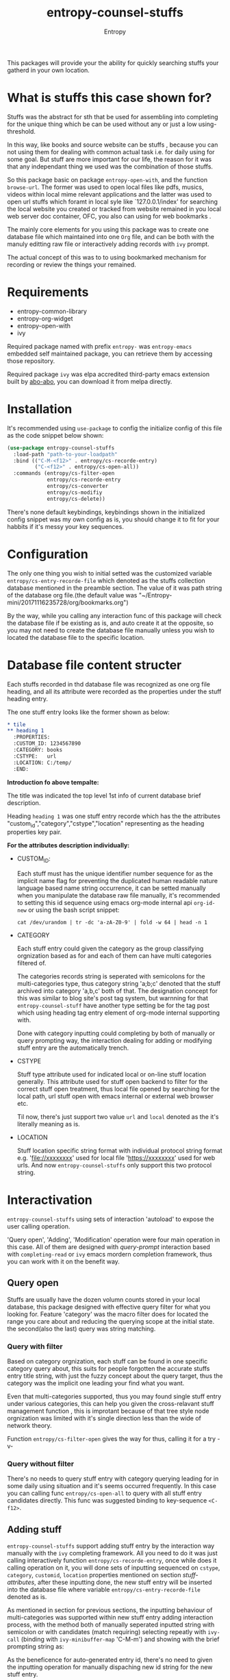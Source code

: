 #+title: entropy-counsel-stuffs
#+author: Entropy

This packages will provide your the ability for quickly searching
stuffs your gatherd in your own location.

* What is stuffs this case shown for?

Stuffs was the abstract for sth that be used for assembling into
completing for the unique thing which be can be used without any or
just a low using-threshold.

In this way, like books and source website can be stuffs , because you
can not using them for dealing with common actual task i.e. for daily
using for some goal. But stuff are more important for our life, the
reason for it was that any independant thing we used was the
combination of those stuffs.

So this package basic on package =entropy-open-with=, and the function
~browse-url~. The former was used to open local files like pdfs,
musics, videos within local mime relevant applications and the latter
was used to open url stuffs which foramt in local syle like
`127.0.0.1/index' for searching the local website you created or
tracked from website remained in you local web server doc container,
OFC, you also can using for web bookmarks .

The mainly core elements for you using this package was to create one
database file which maintained into one =Org= file, and can be both
with the manuly editting raw file or interactively adding records with
~ivy~ prompt.

The actual concept of this was to to using bookmarked mechanism for
recording or review the things your remained.

* Requirements

- entropy-common-library
- entropy-org-widget
- entropy-open-with
- ivy

Required package named with prefix =entropy-= was =entropy-emacs=
embedded self maintained package, you can retrieve them by accessing
those repository.

Required package =ivy= was elpa accredited third-party emacs extension
built by [[https://github.com/abo-abo][abo-abo]], you can download it from melpa directly.

* Installation 

It's recommended using =use-package= to config the initialize config
of this file as the code snippet below shown:

#+BEGIN_SRC emacs-lisp
  (use-package entropy-counsel-stuffs
    :load-path "path-to-your-loadpath"
    :bind (("C-M-<f12>" . entropy/cs-recorde-entry)
           ("C-<f12>" . entropy/cs-open-all))
    :commands (entropy/cs-filter-open
               entropy/cs-recorde-entry
               entropy/cs-converter
               entropy/cs-modifiy
               entropy/cs-delete))
#+END_SRC


There's none default keybindings, keybindings shown in the initialized
config snippet was my own config as is, you should change it to fit
for your habbits if it's messy your key sequences.

* Configuration

The only one thing you wish to initial setted was the customized
variable =entropy/cs-entry-recorde-file= which denoted as the stuffs
collection database mentioned in the preamble section. The value of it
was path string of the database org file.(the default value was
"~/Entropy-mini/20171116235728/org/bookmarks.org") 

By the way, while you calling any interaction func of this package
will check the database file if be existing as is, and auto create it
at the opposite, so you may not need to create the database file
manually unless you wish to located the database file to the specific
location.

* Database file content structer

Each stuffs recorded in thd database file was recognized as one org
file heading, and all its attribute were recorded as the properties
under the stuff heading entry.

The one stuff entry looks like the former shown as below:

#+BEGIN_SRC org
  ,* tile
  ,** heading 1
    :PROPERTIES:
    :CUSTOM_ID: 1234567890
    :CATEGORY: books
    :CSTYPE:   url
    :LOCATION: C:/temp/
    :END:
#+END_SRC 

*Introduction fo above tempalte:*

The title was indicated the top level 1st info of current database
brief description. 

Heading =heading 1= was one stuff entry recorde which has the the
attributes "custom_id","category","cstype","location" representing as
the heading properties key pair.

*For the attributes description individually:*

- CUSTOM_ID:

  Each stuff must has the unique identifier number sequence for as the
  implicit name flag for preventing the duplicated human readable
  nature language based name string occurrence, it can be setted
  manually when you manipulate the database raw file manually, it's
  recommended to setting this id sequence using emacs org-mode
  internal api ~org-id-new~ or using the bash script snippet:
  
  : cat /dev/urandom | tr -dc 'a-zA-Z0-9' | fold -w 64 | head -n 1

- CATEGORY

  Each stuff entry could given the category as the group classifying
  orgnization based as for and each of them can have multi categories
  filtered of.

  The categories records string is seperated with semicolons for the
  multi-categories type, thus category string 'a;b;c' denoted that the
  stuff archived into category 'a,b,c' both of that. The designation
  concept for this was similar to blog site's post tag system, but
  warnning for that =entropy-counsel-stuff= have another type setting
  be for the tag post which using heading tag entry element of
  org-mode internal supporting with.

  Done with category inputting could completing by both of manually or
  query prompting way, the interaction dealing for adding or modifying
  stuff entry are the automatically trench.

- CSTYPE

  Stuff type attribute used for indicated local or on-line stuff
  location generally. This attribute used for stuff open backend to
  filter for the correct stuff open treatment, thus local file opened
  by searching for the local path, url stuff open with emacs internal
  or external web browser etc.

  Til now, there's just support two value =url= and =local= denoted as
  the it's literally meaning as is.

- LOCATION

  Stuff location specific string format with individual protocol
  string format e.g. 'file://xxxxxxxx' used for local file
  'https://xxxxxxxx' used for web urls. And now
  =entropy-counsel-stuffs= only support this two protocol string.
  
* Interactivation

=entropy-counsel-stuffs= using sets of interaction 'autoload' to
expose the user calling operation.

'Query open', 'Adding', 'Modification' operation were four main
operation in this case. All of them are designed with /query-prompt/
interaction based with ~completing-read~ or =ivy= emacs mordern
completion framework, thus you can work with it on the benefit way.

** Query open

Stuffs are usually have the dozen volumn counts stored in your local
database, this package designed with effective query filter for what
you looking for. Feature 'category' was the macro filter does for
located the range you care about and reducing the querying scope at
the initial state. the second(also the last) query was string matching.

*** Query with filter

Based on category orgnization, each stuff can be found in one specific
category query about, this suits for people forgotten the accurate
stuffs entry title string, with just the fuzzy concept about the query
target, thus the category was the implicit one leading your find what
you want.

Even that multi-categories supported, thus you may found single stuff
entry under various categories, this can help you given the
cross-relavant stuff management function , this is improtant because
of that tree style node orgnization was limited with it's single
direction less than the wide of network theory.

Function ~entropy/cs-filter-open~ gives the way for thus, calling it
for a try -v-

*** Query without filter

There's no needs to query stuff entry with category querying leading
for in some daily using situation and it's seems occurred
frequently. In this case you can calling func ~entropy/cs-open-all~
to query with all stuff entry candidates directly. This func was
suggested binding to key-sequence =<C-f12>=.

** Adding stuff

=entropy-counsel-stuffs= support adding stuff entry by the interaction
way manually with the =ivy= completing framework. All you need to do
it was just calling interactively function ~entropy/cs-recorde-entry~,
once while does it calling operation on it, you will done sets of
inputting sequenced on =cstype=, =category=, =customid=, =location=
properties mentioned on section [[Database file content structer][stuff-attributes]], after these
inputting done, the new stuff entry will be inserted into the database
file where variable =entropy/cs-entry-recorde-file= denoted as is.

As mentioned in section for previous sections, the inputting behaviour
of multi-categories was supported within new stuff entry adding
interaction process, with the method both of manually seperated
inputted string with semicolon or with candidates (match requiring)
selecting repeatly with ~ivy-call~ (binding with =ivy-minibuffer-map=
'C-M-m') and showing with the brief prompting string as: 

#+attr_org: :width 600px
#+attr_html: :width 600px
[[file:img/entropy-counsel-stuffs_repeatly-category-chosen_2019-01-20_01-29-53.png]]

As the beneficence for auto-generated entry id, there's no need to
given the inputting operation for manually dispaching new id string
for the new stuff entry.


** Modified stuff

The occurence for some embarrassments state while you want to change
one or sets of stuffs recorded information, you get the first reaction
for doing with raw database file editting manually. But there's the
readymade stuff modication interactivation function
~entropy/cs-modifiy~ for thus on. Calling it while you wish to. 

 
* Apis 

This package can be used as the fundametal library (or dependencies)
for other emacs packages' developments. 

Even though, this package gives the comprehensive independent
interaction functional experience, I setted the core library of it as
be the API type what expected for other development case.

** Database pointer

As the narration within above context, the database org file was the
fundamental of calling-premise, the package developer can
local-binding with =let= former for redirected it's value to the
specified location as needed even if user customized value of this in
the global closure has gotten off.

Thus we can give out for one function whose aim for openning dozen of
database file with user selected by the completion interaction
interface:

#+BEGIN_SRC emacs-lisp
  (let ((stuff_files (list "/home/temp/my-stuffs01.org"
                          "/home/temp/my-stuffs02.org"
                          "/home/temp/my-stuffs03.org"))
        chosen_file)
    (setq chosen_file (completing-read "Select stuff collection: "
                                       stuff_files nil
                                       :require-match))
    (let ((entropy/cs-entry-recorde-file chosen_file)
          (entropy/cs-cached-alist  nil))
      (entropy/cs-open-all)))
#+END_SRC 

With the obviously another notice following the 'pointer' file let
form, cache list =entropy/cs-cached-alist= must be cleaned out before
the func =entropy/cs-open-all= using. There what you must notice that
variabnle =entropy/cs-cached-alist= was the second part of the
'database pointer' for most =entropy-counsel-stuffs= apis, that the
way that the 'file pointer' for database cache retrieving and stuff
CRUD based, and the 'cache pointer' for database query filter for.

Almost internal api's main function based only on this two variables,
it's that you should always forming them in the heading of the current
'let' form.



** Database caching

While you've get the pointer file with 'let' form, commonly used with
this was for transfer the file content to the =elisp= data structer
specified basic on the designation of =entropy-counsel-stuffs= which
almost one nested 'alist' type form as:

#+BEGIN_SRC elisp
  (list
   (("ITEM" "xxx")
    ("CATEGORY" "xxx")
    ("CUSTOM_ID" "xxx")
    ("CSTYPE" "xxx")
    ("LOCATION" "xxx"))
   .
   .
   .)
#+END_SRC 

This cache list getted by func ~entropy/cs-get-cached-list~ without
any arguments need for inputting in, as the narratation that it
retrieving the current database file as the operation object where be
now just specified in your 'let' form.

OFC, you don't need to built one data structer parsing manually
against to this returned cache nested alist, func
~entropy/cs-filter-open~ (no args required) with the temporarily
sticking variable =entropy/cs-cached-alist= whose value must
retrieving by the cache getting func ~entropy/cs-get-cached-list~.


Demo:
#+BEGIN_SRC elisp
  (let ((entropy/cs-entry-recorde-file "xxxx")
        (entropy/cs-cached-alist (entropy/cs-get-cached-list)))
    (entropy/cs-filter-open))
#+END_SRC


The pointer workflow's diagram:

#+BEGIN_EXAMPLE
                      -----------------------
                     ( database-file         )
                      ----------+------------
                                |
                                |
                                v
                      +----------------------+
                      | get cache func       |
                      |                      |
                      +---------+------------+
                                |
                                |
                                |
                                v
                       -------------------
                      ( cache nested alist)
                       ---------+---------
                                |
                                |
                                v
                      +----------------------+
                      | filter query func    |
                      |                      |
                      +----------------------+

#+END_EXAMPLE





* COMMENT Local variables
# Local Variables:
# fill-column: 70
# org-adapt-indentation: nil
# org-download-image-dir: "./img/"
# eval: (auto-fill-mode)
# End:
